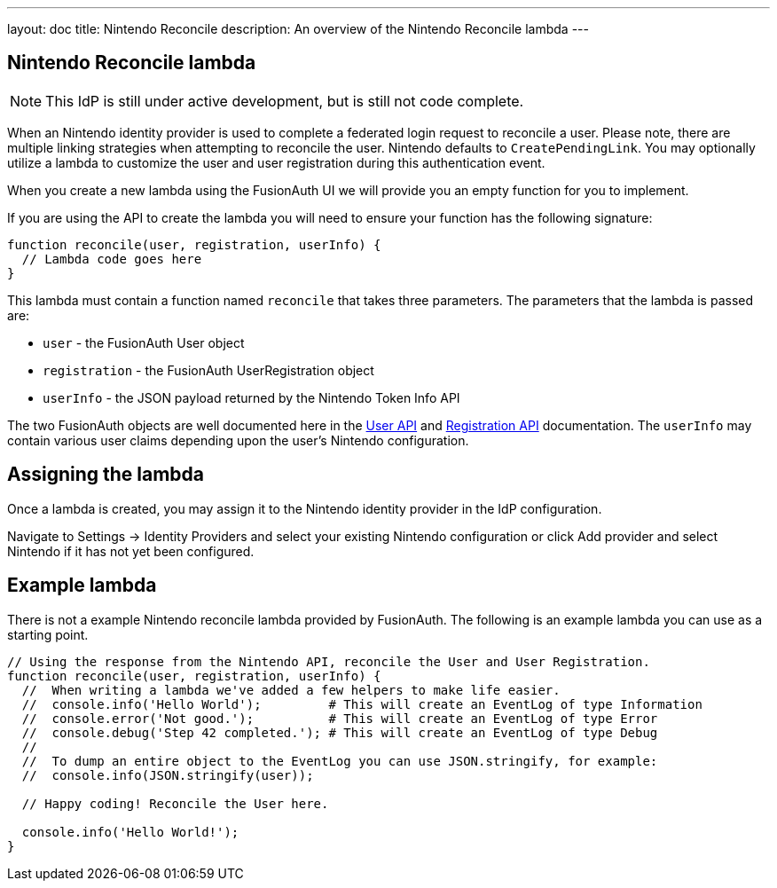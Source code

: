 ---
layout: doc
title: Nintendo Reconcile
description: An overview of the Nintendo Reconcile lambda
---

:sectnumlevels: 0

== Nintendo Reconcile lambda
[NOTE]
====
This IdP is still under active development, but is still not code complete.
====

When an Nintendo identity provider is used to complete a federated login request to reconcile a user. Please note, there are multiple linking strategies when attempting to reconcile the user. Nintendo defaults to `CreatePendingLink`. You may optionally utilize a lambda to customize the user and user registration during this authentication event.

When you create a new lambda using the FusionAuth UI we will provide you an empty function for you to implement.

If you are using the API to create the lambda you will need to ensure your function has the following signature:

[source,javascript]
----
function reconcile(user, registration, userInfo) {
  // Lambda code goes here
}
----

This lambda must contain a function named `reconcile` that takes three parameters. The parameters that the lambda is passed are:

* `user` - the FusionAuth User object
* `registration` - the FusionAuth UserRegistration object
* `userInfo` - the JSON payload returned by the Nintendo Token Info API
// TODO 👆 check above for accuracy

The two FusionAuth objects are well documented here in the link:/docs/v1/tech/apis/users[User API] and link:/docs/v1/tech/apis/registrations[Registration API] documentation. The `userInfo` may contain various user claims depending upon the user's Nintendo configuration.

== Assigning the lambda

Once a lambda is created, you may assign it to the Nintendo identity provider in the IdP configuration.

Navigate to [breadcrumb]#Settings -> Identity Providers# and select your existing Nintendo configuration or click [breadcrumb]#Add provider# and select Nintendo if it has not yet been configured.

== Example lambda

There is not a example Nintendo reconcile lambda provided by FusionAuth. The following is an example lambda you can use as a starting point.

[source,javascript]
----
// Using the response from the Nintendo API, reconcile the User and User Registration.
function reconcile(user, registration, userInfo) {
  //  When writing a lambda we've added a few helpers to make life easier.
  //  console.info('Hello World');         # This will create an EventLog of type Information
  //  console.error('Not good.');          # This will create an EventLog of type Error
  //  console.debug('Step 42 completed.'); # This will create an EventLog of type Debug
  //
  //  To dump an entire object to the EventLog you can use JSON.stringify, for example:
  //  console.info(JSON.stringify(user));

  // Happy coding! Reconcile the User here.

  console.info('Hello World!');
}
----


